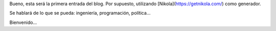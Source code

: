 .. title: Hola mundo
.. slug: hola-mundo
.. date: 2016-09-13 23:27:09 UTC-05:00
.. tags: 
.. category: 
.. link: 
.. description: 
.. type: text

Bueno, esta será la primera entrada del blog. Por supuesto, utilizando [Nikola](https://getnikola.com/) como generador.

Se hablará de lo que se pueda: ingeniería, programación, política...


Bienvenido...
